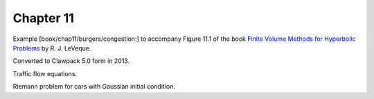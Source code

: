 
.. _fvmbook_chap11/congestion:

Chapter 11
----------

Example [book/chap11/burgers/congestion:]
to accompany Figure 11.1 of the book 
`Finite Volume Methods for Hyperbolic Problems <http://www.clawpack.org/book>`_
by R. J. LeVeque.

Converted to Clawpack 5.0 form in 2013.


Traffic flow equations.

Riemann problem for cars with Gaussian initial condition.